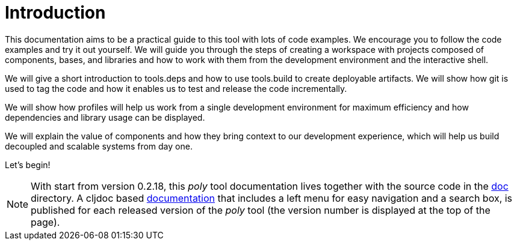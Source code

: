 = Introduction
:cljdoc-doc-url: https://cljdoc.org/d/polylith/clj-poly/CURRENT/doc

This documentation aims to be a practical guide to this tool with lots of code examples.
We encourage you to follow the code examples and try it out yourself.
We will guide you through the steps of creating a workspace with projects composed of components, bases, and libraries
and how to work with them from the development environment and the interactive shell.

We will give a short introduction to tools.deps and how to use tools.build to create deployable artifacts.
We will show how git is used to tag the code and how it enables us to test and release the code incrementally.

We will show how profiles will help us work from a single development environment for maximum efficiency
and how dependencies and library usage can be displayed.

We will explain the value of components and how they bring context to our development experience,
which will help us build decoupled and scalable systems from day one.

Let's begin!

ifndef::env-cljdoc[]
====
NOTE: With start from version 0.2.18, this _poly_ tool documentation lives together with the source code in the
link:../doc[doc] directory. A cljdoc based {cljdoc-doc-url}/readme[documentation]
that includes a left menu for easy navigation and a search box, is published for each released version of the _poly_ tool
(the version number is displayed at the top of the page).
====
endif::[]
